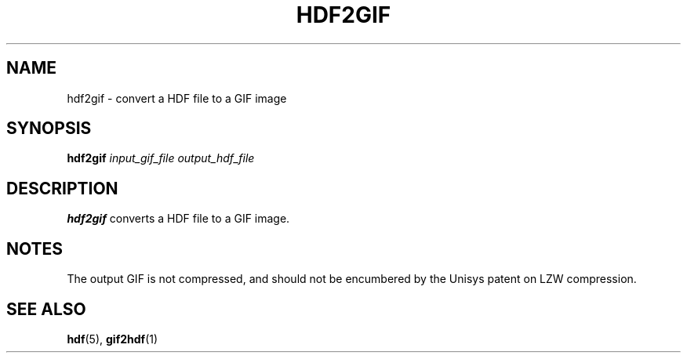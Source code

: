 .TH HDF2GIF 1 "January 18, 2001"
.\" man page by Philippe Troin <phil@fifi.org>         -*- nroff -*-
.SH NAME
hdf2gif \- convert a HDF file to a GIF image
.SH SYNOPSIS
\fBhdf2gif\fP
\fIinput_gif_file\fP
\fIoutput_hdf_file\fP
.SH DESCRIPTION
\fBhdf2gif\fP converts a HDF file to a GIF image.
.SH NOTES
The output GIF is not compressed, and should not be encumbered by the
Unisys patent on LZW compression.
.SH "SEE ALSO"
\fBhdf\fP(5), \fBgif2hdf\fP(1)
